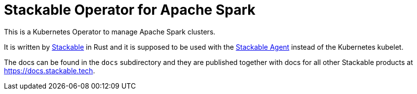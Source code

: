 = Stackable Operator for Apache Spark

This is a Kubernetes Operator to manage Apache Spark clusters.

It is written by https://www.stackable.de[Stackable] in Rust and it is supposed to be used with the https://github.com/stackabletech/agent[Stackable Agent] instead of the Kubernetes kubelet.

The docs can be found in the `docs` subdirectory and they are published together with docs for all other Stackable products at https://docs.stackable.tech.

